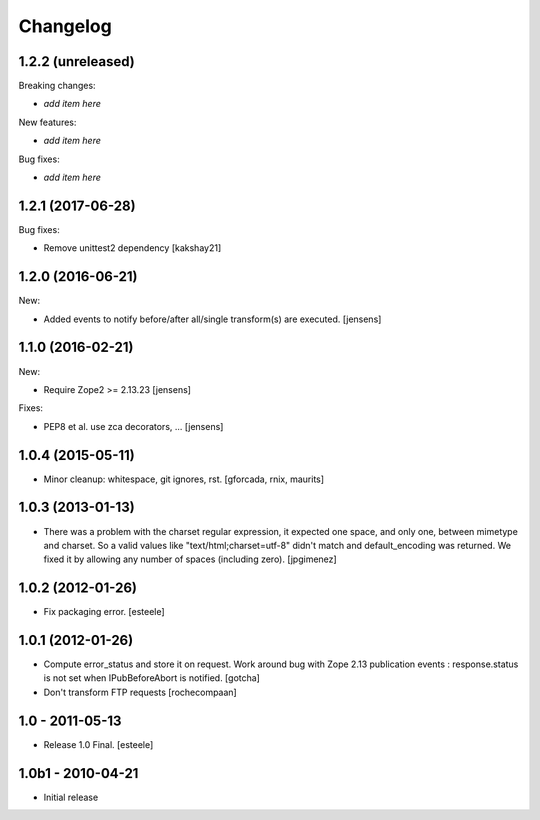 Changelog
=========

1.2.2 (unreleased)
------------------

Breaking changes:

- *add item here*

New features:

- *add item here*

Bug fixes:

- *add item here*


1.2.1 (2017-06-28)
------------------

Bug fixes:

- Remove unittest2 dependency
  [kakshay21]


1.2.0 (2016-06-21)
------------------

New:

- Added events to notify before/after all/single transform(s) are executed.
  [jensens]


1.1.0 (2016-02-21)
------------------

New:

- Require Zope2 >= 2.13.23
  [jensens]

Fixes:

- PEP8 et al. use zca decorators, ...
  [jensens]


1.0.4 (2015-05-11)
------------------

- Minor cleanup: whitespace, git ignores, rst.
  [gforcada, rnix, maurits]


1.0.3 (2013-01-13)
------------------

- There was a problem with the charset regular expression, it expected one
  space, and only one, between mimetype and charset. So a valid values like
  "text/html;charset=utf-8" didn't match and default_encoding was returned.
  We fixed it by allowing any number of spaces (including zero).
  [jpgimenez]


1.0.2 (2012-01-26)
------------------

- Fix packaging error.
  [esteele]


1.0.1 (2012-01-26)
------------------

- Compute error_status and store it on request.
  Work around bug with Zope 2.13 publication events :
  response.status is not set when IPubBeforeAbort is notified.
  [gotcha]

- Don't transform FTP requests
  [rochecompaan]

1.0 - 2011-05-13
----------------

- Release 1.0 Final.
  [esteele]

1.0b1 - 2010-04-21
------------------

- Initial release

